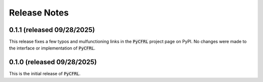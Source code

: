 Release Notes
=======================

0.1.1 (released 09/28/2025)
^^^^^^^^^^^^^^^^^^^^^^^

This release fixes a few typos and mulfunctioning links in the 
:code:`PyCFRL` project page on PyPI. No changes were made to the 
interface or implementation of :code:`PyCFRL`.

0.1.0 (released 09/28/2025)
^^^^^^^^^^^^^^^^^^^^^^^^

This is the initial release of :code:`PyCFRL`.
